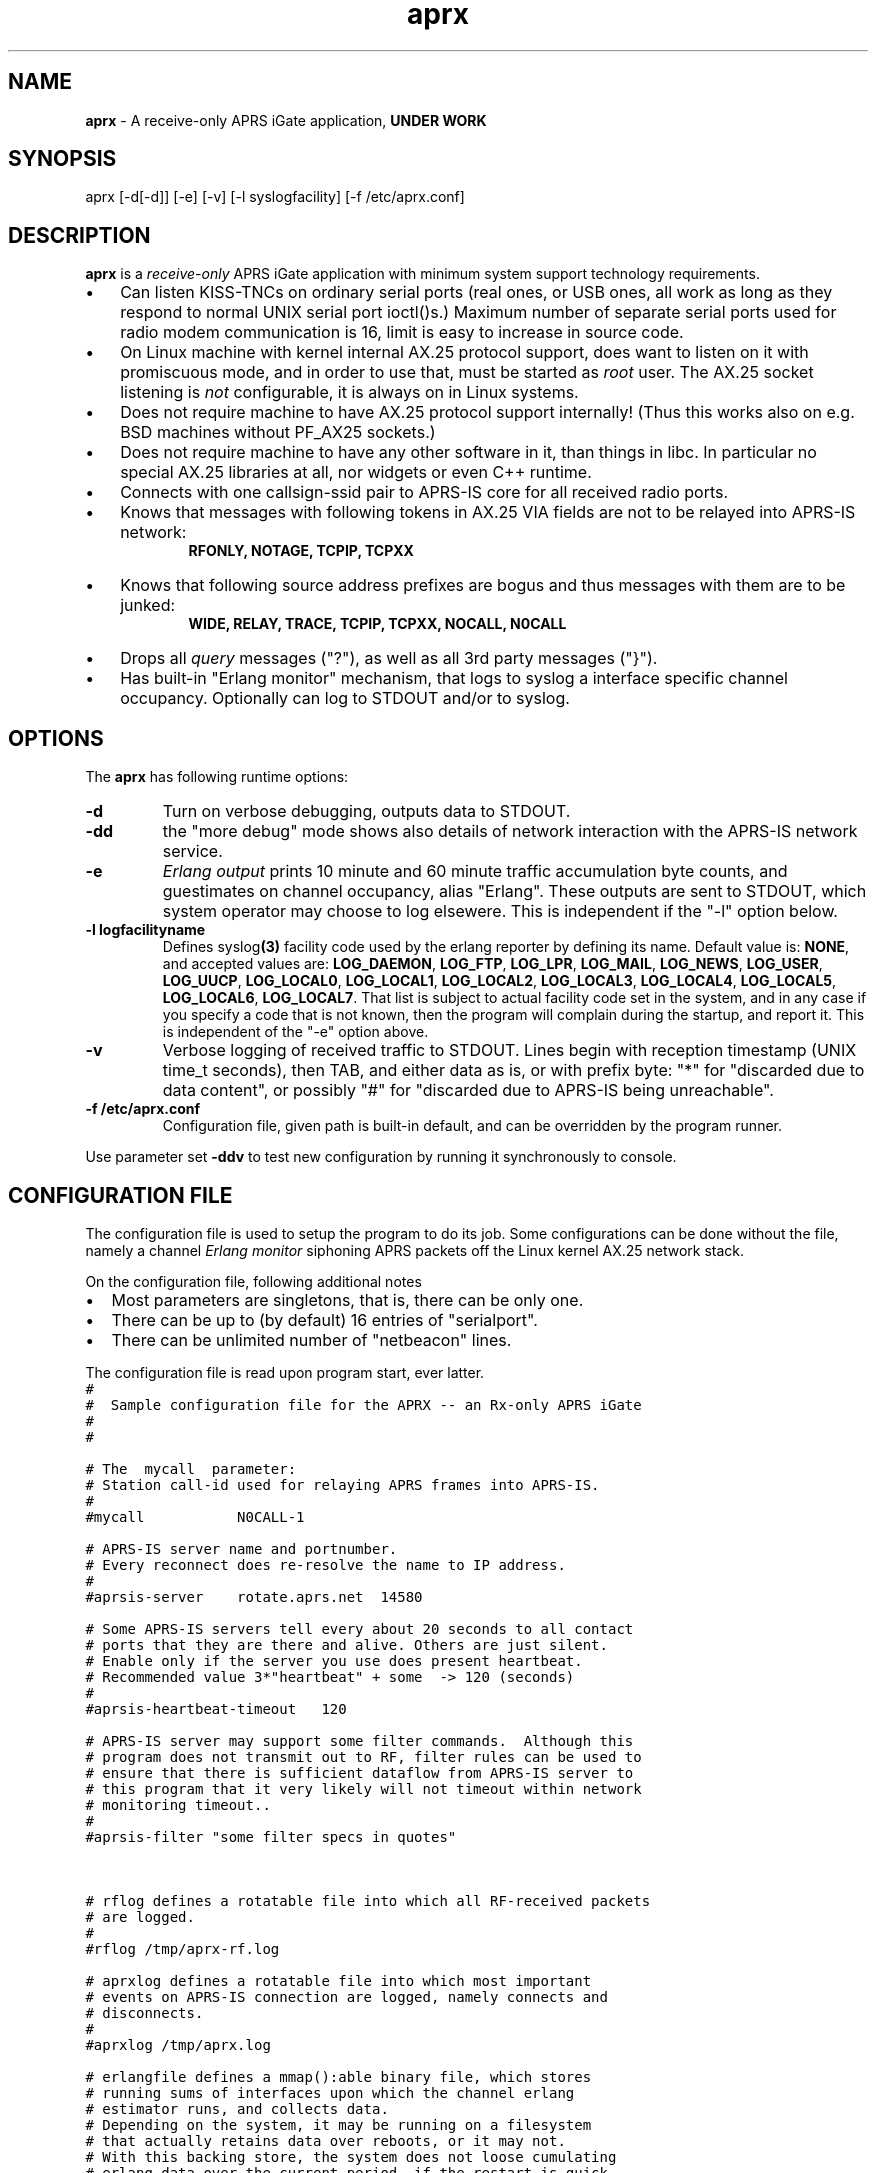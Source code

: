 .\" APRX  v.0.09
.TH aprx 8 "2007 December 12 \- v0.09"
.LO 8
.SH NAME
.B aprx
\- A receive\-only APRS iGate application,
.B "UNDER WORK"
.SH SYNOPSIS
aprx [\-d[\-d]] [\-e] [\-v] [\-l syslogfacility] [\-f /etc/aprx.conf]
.SH DESCRIPTION
.B aprx
is a
.I receive\-only
APRS iGate application with minimum system support technology requirements.
.PP
.IP \(bu 3
Can listen KISS\-TNCs on ordinary serial ports (real ones, or USB ones, all
work as long as they respond to normal UNIX serial port ioctl()s.)
Maximum number of separate serial ports used for radio modem communication
is 16, limit is easy to increase in source code.
.IP \(bu 3
On Linux machine with kernel internal AX.25 protocol support, does want to
listen on it with promiscuous mode, and in order to use that, must be started
as
.I root
user.
The AX.25 socket listening is
.I not
configurable, it is always on in Linux systems.
.IP \(bu 3
Does not require machine to have AX.25 protocol support internally!
(Thus this works also on e.g. BSD machines without PF\_AX25 sockets.)
.IP \(bu 3
Does not require machine to have any other software in it, than things in libc.
In particular no special AX.25 libraries at all, nor widgets or even C++ runtime.
.IP \(bu 3
Connects with one callsign\-ssid pair to APRS\-IS core for all received radio
ports.
.IP \(bu 3
Knows that messages with following tokens in AX.25 VIA fields are not to be
relayed into APRS\-IS network:
.RS 9
.B "RFONLY, NOTAGE, TCPIP, TCPXX"
.RE
.IP \(bu 3
Knows that following source address prefixes are bogus and thus messages with
them are to be junked:
.RS 9
.B "WIDE, RELAY, TRACE, TCPIP, TCPXX, NOCALL, N0CALL"
.RE
.IP \(bu 3
Drops all
.I query
messages ("?"), as well as all 3rd party messages ("}").
.IP \(bu 3
Has built\-in "Erlang monitor" mechanism, that logs to syslog a interface
specific channel occupancy.   Optionally can log to STDOUT and/or to syslog.
.PP
.SH OPTIONS
The
.B aprx
has following runtime options:
.TP
.B "\-d"
Turn on verbose debugging, outputs data to STDOUT.
.TP
.B "\-dd"
the "more debug" mode shows also details of network interaction with
the APRS\-IS network service.
.TP
.B "\-e"
.I "Erlang output"
prints 10 minute and 60 minute traffic accumulation byte counts, and guestimates
on channel occupancy, alias "Erlang".
These outputs are sent to STDOUT, which system operator may choose to log elsewere.
This is independent if the "\-l" option below.
.TP
.B "\-l logfacilityname"
Defines
.RB syslog (3)
facility code used by the erlang reporter by defining its name.
Default value is:
.BR NONE ,
and accepted values are:
.BR LOG_DAEMON ,
.BR LOG_FTP ,
.BR LOG_LPR ,
.BR LOG_MAIL ,
.BR LOG_NEWS ,
.BR LOG_USER ,
.BR LOG_UUCP ,
.BR LOG_LOCAL0 ,
.BR LOG_LOCAL1 ,
.BR LOG_LOCAL2 ,
.BR LOG_LOCAL3 ,
.BR LOG_LOCAL4 ,
.BR LOG_LOCAL5 ,
.BR LOG_LOCAL6 ,
.BR LOG_LOCAL7 .
That list is subject to actual facility code set in the system,
and in any case if you specify a code that is not known, then the program
will complain during the startup, and report it.
This is independent of the "\-e" option above.
.TP
.B "\-v"
Verbose logging of received traffic to STDOUT.
Lines begin with reception timestamp (UNIX time\_t seconds), then TAB,
and either data as is, or with prefix byte: "*" for "discarded due to data content",
or possibly "#" for "discarded due to APRS\-IS being unreachable".
.TP
.B "\-f /etc/aprx.conf"
Configuration file, given path is built-in default, and can be overridden by the program runner.
.PP
Use parameter set 
.B "\-ddv"
to test new configuration by running it synchronously to console.

.SH CONFIGURATION FILE
The configuration file is used to setup the program to do its job.
Some configurations can be done without the file, namely a channel
.I "Erlang monitor"
siphoning APRS packets off the Linux kernel AX.25 network stack.
.PP
.PP
On the configuration file, following additional notes
.IP \(bu 2
Most parameters are singletons, that is, there can be only one.
.IP \(bu 2
There can be up to (by default) 16 entries of "serialport".
.IP \(bu 2
There can be unlimited number of "netbeacon" lines.
.PP
The configuration file is read upon program start, ever latter.
.nf
\fC
#
#  Sample configuration file for the APRX \-\- an Rx\-only APRS iGate
#
#

# The  mycall  parameter: 
# Station call\-id used for relaying APRS frames into APRS\-IS.
#
#mycall           N0CALL\-1

# APRS\-IS server name and portnumber.
# Every reconnect does re\-resolve the name to IP address.
#
#aprsis\-server    rotate.aprs.net  14580

# Some APRS\-IS servers tell every about 20 seconds to all contact
# ports that they are there and alive. Others are just silent.
# Enable only if the server you use does present heartbeat.
# Recommended value 3*"heartbeat" + some  \-> 120 (seconds)
#
#aprsis\-heartbeat\-timeout   120

# APRS\-IS server may support some filter commands.  Although this
# program does not transmit out to RF, filter rules can be used to
# ensure that there is sufficient dataflow from APRS\-IS server to
# this program that it very likely will not timeout within network
# monitoring timeout..
#
#aprsis\-filter "some filter specs in quotes"



# rflog defines a rotatable file into which all RF-received packets
# are logged.
#
#rflog /tmp/aprx\-rf.log

# aprxlog defines a rotatable file into which most important 
# events on APRS\-IS connection are logged, namely connects and
# disconnects.
#
#aprxlog /tmp/aprx.log

# erlangfile defines a mmap():able binary file, which stores
# running sums of interfaces upon which the channel erlang
# estimator runs, and collects data.
# Depending on the system, it may be running on a filesystem
# that actually retains data over reboots, or it may not.
# With this backing store, the system does not loose cumulating
# erlang data over the current period, if the restart is quick,
# and does not stradle any exact minute.
# (Do restarts at 15 seconds over an even minute..)
# This file is around 0.5 MB per each interface talking APRS.
# Things go BADLY WRONG if this file can not be created!
# Built-in default value is: /tmp/aprs\-erlang.dat
#
erlangfile /tmp/aprx\-erlang.dat

# erlang\-loglevel is config file edition of the "\-l" option
# pushing erlang data to syslog(3).
# Valid values are (possibly) following: NONE, LOG_DAEMON,
# LOG_FTP, LOG_LPR, LOG_MAIL, LOG_NEWS, LOG_USER, LOG_UUCP,
# LOG_LOCAL0, LOG_LOCAL1, LOG_LOCAL2, LOG_LOCAL3, LOG_LOCAL4,
# LOG_LOCAL5, LOG_LOCAL6, LOG_LOCAL7.  If the parameter value is
# not acceptable, list of accepted values are printed at startup.
#
#erlang\-loglevel NONE

# The  serialport  option.  Parameters are:
#   \- /dev/ttyUSB1    \-\- tty device
#   \- 19200           \-\- baud rate, supported ones are:
#                        1200, 2400, 4800, 9600, 19200, 38400
#   \- 8n1             \-\- 8\-bits, no parity, one stop\-bit,
#                        no other supported modes
#   \- KISS            \-\- KISS mode
#   \- kissopts..      \-\- optional KISS parameters:
#                        SMACK (CRC16), BPQCRC (XOR\-sum)  (TODO)
#
# There can be up to 16 serialport definitions in this file!
#
#serialport      /dev/ttyUSB1  19200 8n1    KISS

# initstring is TODO for latter \-\- serial port init strings..
#initstring ...


# The  netbeacon  option.
# Parameter string (in quotes) is sent to network (without quotes)
# at varying intervals \-\-  1200\-1800 seconds in between restransmits.
# This interval is intentionally randomized.
#
# There can be multiple netbeacon options.
# Symbol  R&   is for "rx\-only iGate"
#
#netbeacon  "!6016.35NR02506.36E&aprx Rx\-only 'iGate'"
\fR
.fi
.PP
In the configuration file there is special treatment for quoted strings.
They are stripped of the outer quotes, and "\\" character is processed within
the source string to produce an output string.
The escapes are:
.TP
.B "\\\\n"
Produces newline character (Control-J) on the output string.
.TP
.B "\\\\r"
Produces carriage return character (Control-M) on the output string.
.TP
.B "\\\\""
."
Places  a double-quote on the output string.
.TP
.B "\\\\'"
Places a single-quote on the output string.
.TP
.B "\\\\xHH"
Lower-case "x" precedes two hex digits which ensemble is then converted to a single byte in the output string.
.PP
The complex encodings are for possible init-strings of the external devices,
.I "however: a nul byte is not possible to produce as it terminates a string!"
( = "\\x00" )
.PP
A configuration token without surrounding quotes does not understand the backslash escapes.

.SH TODO
Lots and lots..
To begin with, see the
.I TODO
file
.IP \(bu 2
Understand several KISS protocol variants on serial port
.IP \(bu 2
Understand TNC2 debug style texts on serial port
.IP \(bu 2
Possibly grow to fully fledged Rx/Tx iGate
.IP \(bu 2
Log via syslog() ?  (the ERLANG stuff does, but other ?)
.IP \(bu 2
SNMP/HTTP poll responder

.SH BUGS
.IP \(bu 2
Incompleteness
.IP \(bu 2
Many monitor mechanisms are of rudimentary quality

.SH SEE ALSO
Couple web sites:
.IR "http://www.aprs\-is.net/" ,
.I "http://www.aprs2.net/"

.SH NOTES
Initially this program had name
.IR aprsg\-ng ,
which was same as another (less low\-tech C++ approach) had.

.SH AUTHOR
This little piece was written by
.I "Matti Aarnio, OH2MQK"
during a dark and rainy fall and winter of 2007\-2008 after a number
of discussions grumbling about current breed of available software
for APRS iGate use in Linux (or of any UNIX) platforms.
.PP
Principal contributors and test users include:
.IR "Pentti Gronlund, OH3BK" ,
.IR "Reijo Hakala, OH1GWK" .
